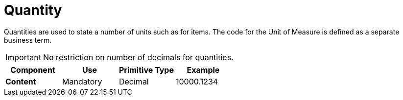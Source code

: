 
= Quantity

Quantities are used to state a number of units such as for items. The code for the Unit of Measure is defined as a separate business term.

====
IMPORTANT:  No restriction on number of decimals for quantities.
====

[cols="1s,1,1,1", options="header"]
|===
|Component
|Use
|Primitive Type
|Example

|Content
|Mandatory
|Decimal
|10000.1234
|===
